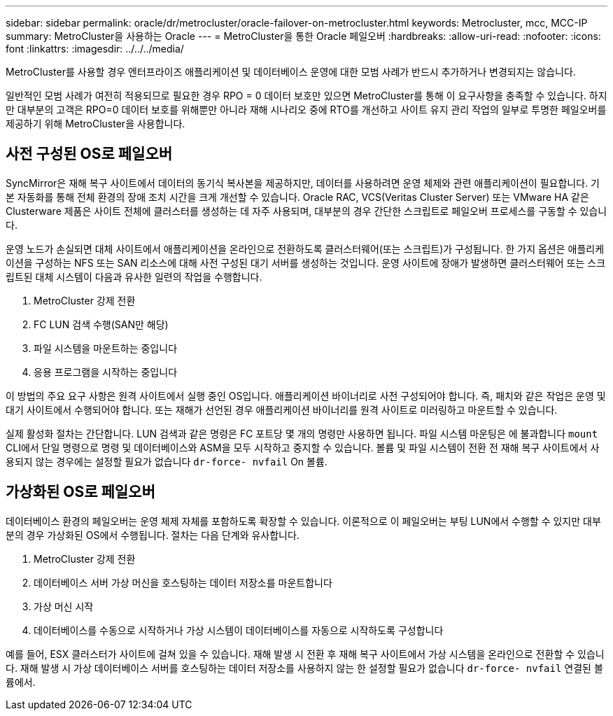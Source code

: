---
sidebar: sidebar 
permalink: oracle/dr/metrocluster/oracle-failover-on-metrocluster.html 
keywords: Metrocluster, mcc, MCC-IP 
summary: MetroCluster을 사용하는 Oracle 
---
= MetroCluster을 통한 Oracle 페일오버
:hardbreaks:
:allow-uri-read: 
:nofooter: 
:icons: font
:linkattrs: 
:imagesdir: ../../../media/


[role="lead"]
MetroCluster를 사용할 경우 엔터프라이즈 애플리케이션 및 데이터베이스 운영에 대한 모범 사례가 반드시 추가하거나 변경되지는 않습니다.

일반적인 모범 사례가 여전히 적용되므로 필요한 경우 RPO = 0 데이터 보호만 있으면 MetroCluster를 통해 이 요구사항을 충족할 수 있습니다. 하지만 대부분의 고객은 RPO=0 데이터 보호를 위해뿐만 아니라 재해 시나리오 중에 RTO를 개선하고 사이트 유지 관리 작업의 일부로 투명한 페일오버를 제공하기 위해 MetroCluster을 사용합니다.



== 사전 구성된 OS로 페일오버

SyncMirror은 재해 복구 사이트에서 데이터의 동기식 복사본을 제공하지만, 데이터를 사용하려면 운영 체제와 관련 애플리케이션이 필요합니다. 기본 자동화를 통해 전체 환경의 장애 조치 시간을 크게 개선할 수 있습니다. Oracle RAC, VCS(Veritas Cluster Server) 또는 VMware HA 같은 Clusterware 제품은 사이트 전체에 클러스터를 생성하는 데 자주 사용되며, 대부분의 경우 간단한 스크립트로 페일오버 프로세스를 구동할 수 있습니다.

운영 노드가 손실되면 대체 사이트에서 애플리케이션을 온라인으로 전환하도록 클러스터웨어(또는 스크립트)가 구성됩니다. 한 가지 옵션은 애플리케이션을 구성하는 NFS 또는 SAN 리소스에 대해 사전 구성된 대기 서버를 생성하는 것입니다. 운영 사이트에 장애가 발생하면 클러스터웨어 또는 스크립트된 대체 시스템이 다음과 유사한 일련의 작업을 수행합니다.

. MetroCluster 강제 전환
. FC LUN 검색 수행(SAN만 해당)
. 파일 시스템을 마운트하는 중입니다
. 응용 프로그램을 시작하는 중입니다


이 방법의 주요 요구 사항은 원격 사이트에서 실행 중인 OS입니다. 애플리케이션 바이너리로 사전 구성되어야 합니다. 즉, 패치와 같은 작업은 운영 및 대기 사이트에서 수행되어야 합니다. 또는 재해가 선언된 경우 애플리케이션 바이너리를 원격 사이트로 미러링하고 마운트할 수 있습니다.

실제 활성화 절차는 간단합니다. LUN 검색과 같은 명령은 FC 포트당 몇 개의 명령만 사용하면 됩니다. 파일 시스템 마운팅은 에 불과합니다 `mount` CLI에서 단일 명령으로 명령 및 데이터베이스와 ASM을 모두 시작하고 중지할 수 있습니다. 볼륨 및 파일 시스템이 전환 전 재해 복구 사이트에서 사용되지 않는 경우에는 설정할 필요가 없습니다 `dr-force- nvfail` On 볼륨.



== 가상화된 OS로 페일오버

데이터베이스 환경의 페일오버는 운영 체제 자체를 포함하도록 확장할 수 있습니다. 이론적으로 이 페일오버는 부팅 LUN에서 수행할 수 있지만 대부분의 경우 가상화된 OS에서 수행됩니다. 절차는 다음 단계와 유사합니다.

. MetroCluster 강제 전환
. 데이터베이스 서버 가상 머신을 호스팅하는 데이터 저장소를 마운트합니다
. 가상 머신 시작
. 데이터베이스를 수동으로 시작하거나 가상 시스템이 데이터베이스를 자동으로 시작하도록 구성합니다


예를 들어, ESX 클러스터가 사이트에 걸쳐 있을 수 있습니다. 재해 발생 시 전환 후 재해 복구 사이트에서 가상 시스템을 온라인으로 전환할 수 있습니다. 재해 발생 시 가상 데이터베이스 서버를 호스팅하는 데이터 저장소를 사용하지 않는 한 설정할 필요가 없습니다 `dr-force- nvfail` 연결된 볼륨에서.
